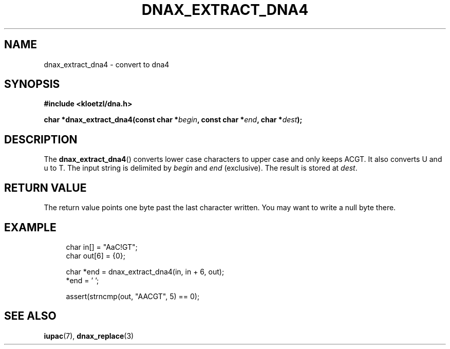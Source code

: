 .TH DNAX_EXTRACT_DNA4 3 2020-06-08 "LIBDNA" "LIBDNA"

.SH NAME
dnax_extract_dna4 \- convert to dna4

.SH SYNOPSIS
.nf
.B #include <kloetzl/dna.h>
.PP
.BI "char *dnax_extract_dna4(const char *" begin ", const char *" end ", char *" dest ");"
.fi

.SH DESCRIPTION
The \fBdnax_extract_dna4\fR() converts lower case characters to upper case and only keeps ACGT. It also converts U and u to T. The input string is delimited by \fIbegin\fR and \fIend\fR (exclusive). The result is stored at \fIdest\fR.

.SH RETURN VALUE
The return value points one byte past the last character written. You may want to write a null byte there.

.SH EXAMPLE
.in +4
.EX
char in[] = "AaC!GT";
char out[6] = {0};

char *end = dnax_extract_dna4(in, in + 6, out);
*end = '\0';

assert(strncmp(out, "AACGT", 5) == 0);

.SH SEE ALSO
.BR iupac (7),
.BR dnax_replace (3)
